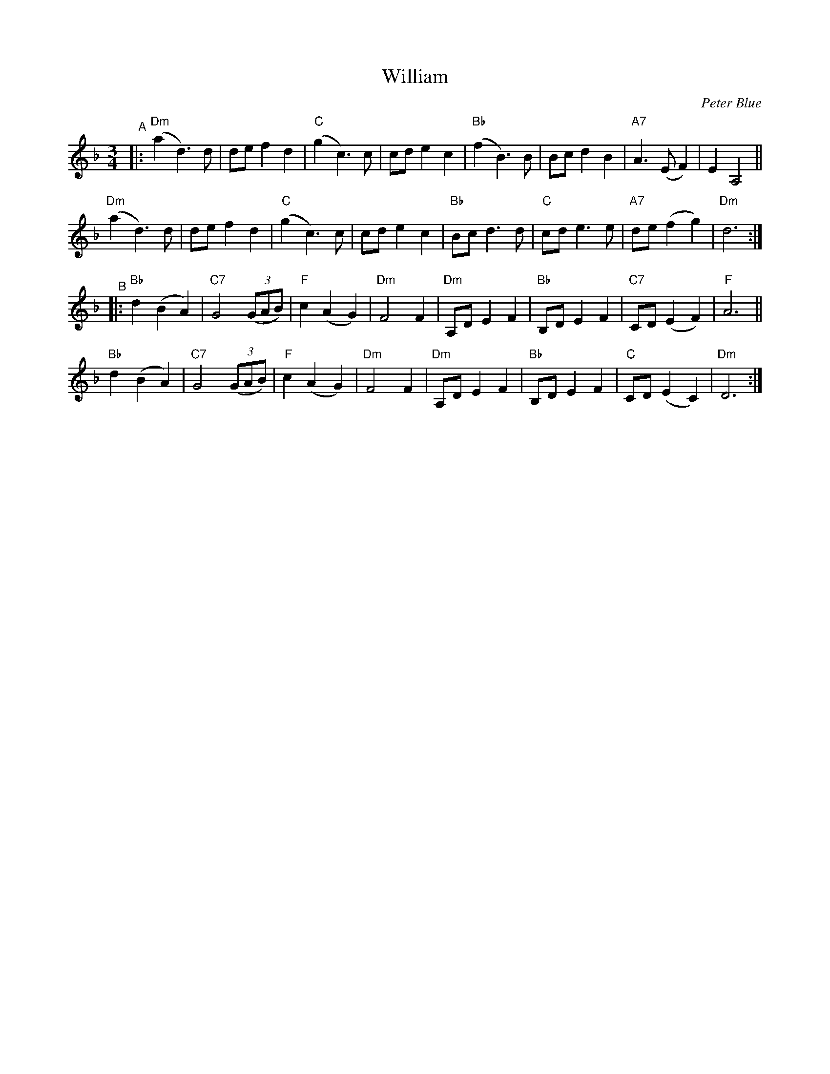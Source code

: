 X: 1
T: William
C: Peter Blue
S: Bruce Sagan's "scanfolk" session archive 2021-4-13
F: https://app.box.com/s/u6iiren0igvsukrhdducy7orq72jayq8/folder/135484938751
Z: 2021 John Chambers <jc:trillian.mit.edu>
R: waltz
M: 3/4
L: 1/8
K: Dm
"^A"|:\
"Dm"(a2 d3) d | de f2 d2 | "C"(g2 c3) c | cd e2 c2 |\
"Bb"(f2 B3) B | Bc d2 B2 | "A7"A3 (E F2) | E2 A,4 ||
"Dm"(a2 d3) d | de f2 d2 | "C"(g2 c3) c | cd e2 c2 |\
"Bb"Bc d3 d | "C"cd e3 e | "A7"de (f2 g2) | "Dm"d6 :|
"^B"|:\
"Bb"d2 (B2 A2) | "C7"G4 (3(GAB) | "F"c2 (A2 G2) | "Dm"F4 F2 |\
"Dm"A,D E2 F2 | "Bb"B,D E2 F2 | "C7"CD (E2 F2) | "F"A6 ||
"Bb"d2 (B2 A2) | "C7"G4 (3(GAB) | "F"c2 (A2 G2) | "Dm"F4 F2 |\
"Dm"A,D E2 F2 | "Bb"B,D E2 F2 | "C"CD (E2 C2) | "Dm"D6 :|
